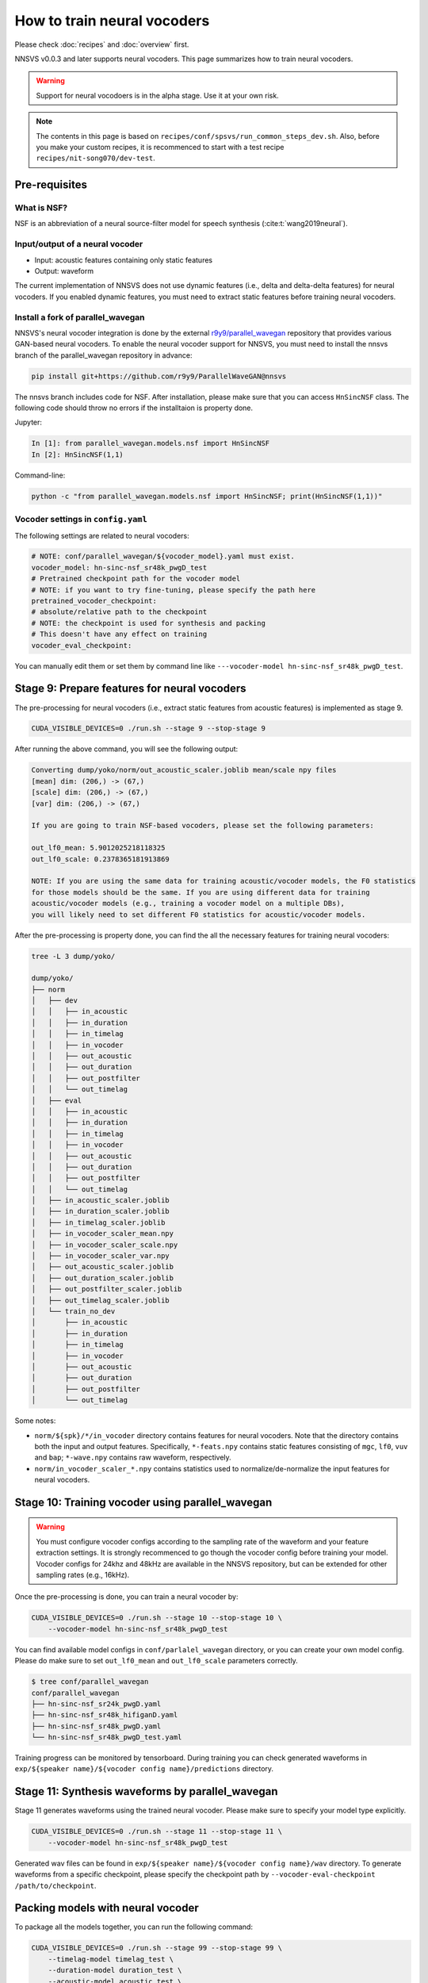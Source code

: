 How to train neural vocoders
============================

Please check :doc:`recipes` and :doc:`overview` first.

NNSVS v0.0.3 and later supports neural vocoders. This page summarizes how to train neural vocoders.

.. warning::

    Support for neural vocodoers is in the alpha stage. Use it at your own risk.

.. note::

    The contents in this page is based on ``recipes/conf/spsvs/run_common_steps_dev.sh``.
    Also, before you make your custom recipes, it is recommenced to start with a test recipe ``recipes/nit-song070/dev-test``.

Pre-requisites
--------------

What is NSF?
^^^^^^^^^^^^

NSF is an abbreviation of a neural source-filter model for speech synthesis (:cite:t:`wang2019neural`).

Input/output of a neural vocoder
^^^^^^^^^^^^^^^^^^^^^^^^^^^^^^^^

- Input: acoustic features containing only static features
- Output: waveform

The current implementation of NNSVS does not use dynamic features (i.e., delta and delta-delta features) for neural vocoders.
If you enabled dynamic features, you must need to extract static features before training neural vocoders.

Install a fork of parallel_wavegan
^^^^^^^^^^^^^^^^^^^^^^^^^^^^^^^^^^

NNSVS's neural vocoder integration is done by the external `r9y9/parallel_wavegan <https://github.com/r9y9/ParallelWaveGAN>`_ repository that provides various GAN-based neural vocoders.
To enable the neural vocoder support for NNSVS, you must need to install the nnsvs branch of the parallel_wavegan repository in advance:

.. code::

    pip install git+https://github.com/r9y9/ParallelWaveGAN@nnsvs

The nnsvs branch includes code for NSF.
After installation, please make sure that you can access ``HnSincNSF`` class. The following code should throw no errors if the installtaion is property done.

Jupyter:

.. code::

    In [1]: from parallel_wavegan.models.nsf import HnSincNSF
    In [2]: HnSincNSF(1,1)

Command-line:

.. code::

    python -c "from parallel_wavegan.models.nsf import HnSincNSF; print(HnSincNSF(1,1))"


Vocoder settings in ``config.yaml``
^^^^^^^^^^^^^^^^^^^^^^^^^^^^^^^^^^^

The following settings are related to neural vocoders:

.. code-block::

    # NOTE: conf/parallel_wavegan/${vocoder_model}.yaml must exist.
    vocoder_model: hn-sinc-nsf_sr48k_pwgD_test
    # Pretrained checkpoint path for the vocoder model
    # NOTE: if you want to try fine-tuning, please specify the path here
    pretrained_vocoder_checkpoint:
    # absolute/relative path to the checkpoint
    # NOTE: the checkpoint is used for synthesis and packing
    # This doesn't have any effect on training
    vocoder_eval_checkpoint:

You can manually edit them or set them by command line like ``---vocoder-model hn-sinc-nsf_sr48k_pwgD_test``.

Stage 9: Prepare features for neural vocoders
---------------------------------------------

The pre-processing for neural vocoders (i.e., extract static features from acoustic features) is implemented as stage 9.

.. code-block:: bash

    CUDA_VISIBLE_DEVICES=0 ./run.sh --stage 9 --stop-stage 9

After running the above command, you will see the following output:

.. code-block:: text

    Converting dump/yoko/norm/out_acoustic_scaler.joblib mean/scale npy files
    [mean] dim: (206,) -> (67,)
    [scale] dim: (206,) -> (67,)
    [var] dim: (206,) -> (67,)

    If you are going to train NSF-based vocoders, please set the following parameters:

    out_lf0_mean: 5.9012025218118325
    out_lf0_scale: 0.2378365181913869

    NOTE: If you are using the same data for training acoustic/vocoder models, the F0 statistics
    for those models should be the same. If you are using different data for training
    acoustic/vocoder models (e.g., training a vocoder model on a multiple DBs),
    you will likely need to set different F0 statistics for acoustic/vocoder models.

After the pre-processing is property done, you can find the all the necessary features for training neural vocoders:

.. code-block::

    tree -L 3 dump/yoko/

    dump/yoko/
    ├── norm
    │   ├── dev
    │   │   ├── in_acoustic
    │   │   ├── in_duration
    │   │   ├── in_timelag
    │   │   ├── in_vocoder
    │   │   ├── out_acoustic
    │   │   ├── out_duration
    │   │   ├── out_postfilter
    │   │   └── out_timelag
    │   ├── eval
    │   │   ├── in_acoustic
    │   │   ├── in_duration
    │   │   ├── in_timelag
    │   │   ├── in_vocoder
    │   │   ├── out_acoustic
    │   │   ├── out_duration
    │   │   ├── out_postfilter
    │   │   └── out_timelag
    │   ├── in_acoustic_scaler.joblib
    │   ├── in_duration_scaler.joblib
    │   ├── in_timelag_scaler.joblib
    │   ├── in_vocoder_scaler_mean.npy
    │   ├── in_vocoder_scaler_scale.npy
    │   ├── in_vocoder_scaler_var.npy
    │   ├── out_acoustic_scaler.joblib
    │   ├── out_duration_scaler.joblib
    │   ├── out_postfilter_scaler.joblib
    │   ├── out_timelag_scaler.joblib
    │   └── train_no_dev
    │       ├── in_acoustic
    │       ├── in_duration
    │       ├── in_timelag
    │       ├── in_vocoder
    │       ├── out_acoustic
    │       ├── out_duration
    │       ├── out_postfilter
    │       └── out_timelag

Some notes:

- ``norm/${spk}/*/in_vocoder`` directory contains features for neural vocoders. Note that the directory contains both the input and output features. Specifically, ``*-feats.npy`` contains static features consisting of ``mgc``, ``lf0``, ``vuv`` and ``bap``; ``*-wave.npy`` contains raw waveform, respectively.
- ``norm/in_vocoder_scaler_*.npy`` contains statistics used to normalize/de-normalize the input features for neural vocoders.

Stage 10: Training vocoder using parallel_wavegan
-------------------------------------------------

.. warning::

    You must configure vocoder configs according to the sampling rate of the waveform and your feature extraction settings. It is strongly recommenced to go though the vocoder config before training your model. Vocoder configs for 24khz and 48kHz are available in the NNSVS repository, but can be extended for other sampling rates (e.g., 16kHz).

Once the pre-processing is done, you can train a neural vocoder by:

.. code-block:: bash

    CUDA_VISIBLE_DEVICES=0 ./run.sh --stage 10 --stop-stage 10 \
        --vocoder-model hn-sinc-nsf_sr48k_pwgD_test

You can find available model configs in ``conf/parlalel_wavegan`` directory, or you can create your own model config. Please do make sure to set ``out_lf0_mean`` and ``out_lf0_scale`` parameters correctly.

.. code-block::

    $ tree conf/parallel_wavegan
    conf/parallel_wavegan
    ├── hn-sinc-nsf_sr24k_pwgD.yaml
    ├── hn-sinc-nsf_sr48k_hifiganD.yaml
    ├── hn-sinc-nsf_sr48k_pwgD.yaml
    └── hn-sinc-nsf_sr48k_pwgD_test.yaml

Training progress can be monitored by tensorboard. During training you can check generated waveforms in ``exp/${speaker name}/${vocoder config name}/predictions`` directory.

Stage 11: Synthesis waveforms by parallel_wavegan
-------------------------------------------------

Stage 11 generates waveforms using the trained neural vocoder. Please make sure to specify your model type explicitly.

.. code-block:: bash

    CUDA_VISIBLE_DEVICES=0 ./run.sh --stage 11 --stop-stage 11 \
        --vocoder-model hn-sinc-nsf_sr48k_pwgD_test

Generated wav files can be found in ``exp/${speaker name}/${vocoder config name}/wav`` directory.
To generate waveforms from a specific checkpoint, please specify the checkpoint path by ``--vocoder-eval-checkpoint /path/to/checkpoint``.

Packing models with neural vocoder
----------------------------------

To package all the models together, you can run the following command:

.. code-block:: bash

    CUDA_VISIBLE_DEVICES=0 ./run.sh --stage 99 --stop-stage 99 \
        --timelag-model timelag_test \
        --duration-model duration_test \
        --acoustic-model acoustic_test \
        --vocoder_model hn-sinc-nsf_sr48k_pwgD_test

Please make sure to add ``--vocoder_model ${vocoder config name}`` to package the trained vocoder as well.
You can also specify the explicit path of the trained model by ``--vocoder-eval-checkpoint /path/to/checkpoint``.

How to use the packed model with the trained vocoder?
-----------------------------------------------------

Please specify ``vocder_type="pwg"`` with the :doc:`modules/svs` module. An example:

.. code-block::

    import numpy as np
    import pysinsy
    from nnmnkwii.io import hts
    from nnsvs.pretrained import retrieve_pretrained_model
    from nnsvs.svs import SPSVS
    from nnsvs.util import example_xml_file

    model_dir = "/path/to/your/packed/model_dir"
    engine = SPSVS(model_dir)

    contexts = pysinsy.extract_fullcontext(example_xml_file(key="get_over"))
    labels = hts.HTSLabelFile.create_from_contexts(contexts)

    wav, sr = engine.svs(labels, vocoder_type="pwg")


Available neural vocoders
-------------------------

In addition to NSF, *any* models implemented in `parallel_wavegan <https://github.com/kan-bayashi/ParallelWaveGAN>`_ can be used with NNSVS. For example, Parallel WaveGAN, HiFiGAN, MelGAN, etc.
However, to get the best performance in singing synthesis, I'd recommend using ``HnSincNSF`` model (:cite:t:`wang2019hnsincnsf`), which is an advanced version of the original NSF (:cite:t:`wang2019neural`).

How to train universal vocoders?
--------------------------------

It is possible to make an *universal* vocoder that generalizes well on unseen speaker's data by training a vocoder on a large amount of mixed databases.

Training on mixed singing databases
^^^^^^^^^^^^^^^^^^^^^^^^^^^^^^^^^^^^

Suppose you have multiple singing databases to train an neural vocodder on. Steps to train an universal vocoder are like:

- Run NNSVS' pre-processing for each database and combine them
- Run vocoder training

That's it. Please check the recipes in ``recipes/mixed`` for example.

Training on mixed speech and singing databases
^^^^^^^^^^^^^^^^^^^^^^^^^^^^^^^^^^^^^^^^^^^^^^

This should be easily implemented but not yet done by myself (r9y9). I may add code and docs for this in the future.
